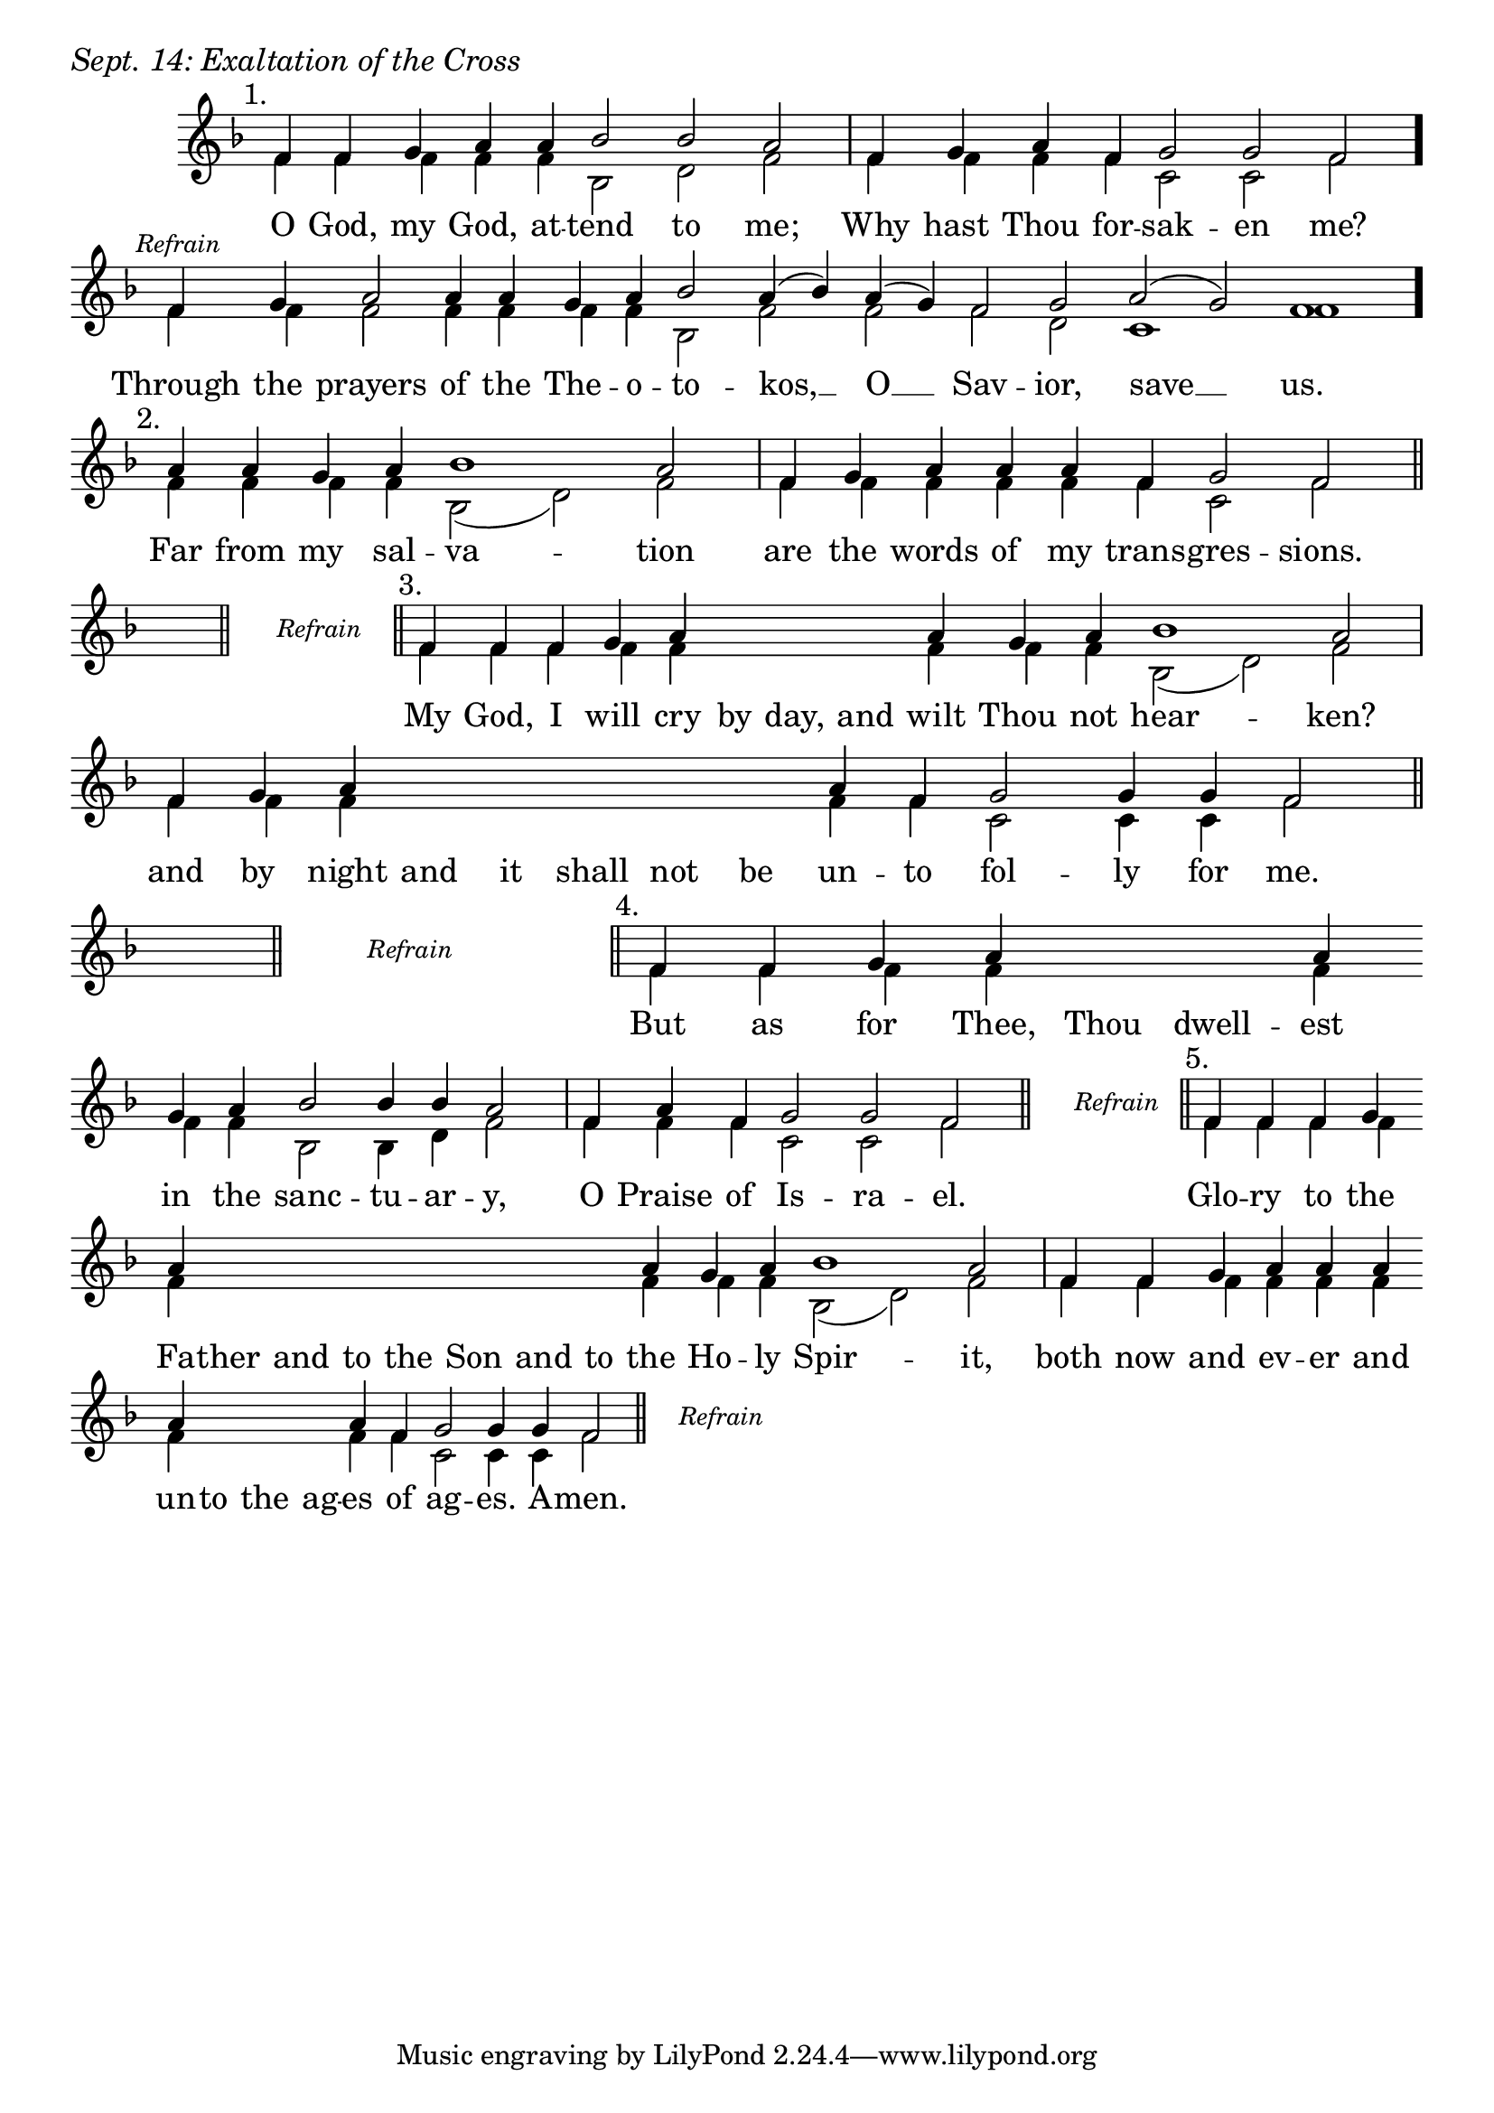\version "2.24.4"

keyTime = { \key f \major}


cadenzaMeasure = {
  \cadenzaOff
  \partial 1024 s1024
  \cadenzaOn
}

stub = {
    \hideNotes r4 \unHideNotes \cadenzaMeasure \section
}

refrain = {
    \stopStaff
     \hideNotes bes8\rest \unHideNotes
    \once \override Rest.stencil =
          #(lambda (grob)
             (grob-interpret-markup grob #{
               \markup  \italic \small "Refrain"
               #}))
    f1\rest
    % \hideNotes bes1\rest \unHideNotes
    \cadenzaMeasure
    \startStaff
    \section
}

refrainBlank = {
    \hideNotes r8 r1 \unHideNotes
    \cadenzaMeasure
}

refrainEnd = {
    \stopStaff
     \hideNotes bes8\rest \unHideNotes
    \once \override Rest.stencil =
          #(lambda (grob)
             (grob-interpret-markup grob #{
               \markup  \italic \small "Refrain"
               #}))
    f1\rest
    % \hideNotes bes1\rest \unHideNotes
    \cadenzaMeasure
}

SopMusic    = \relative { 
    \override Score.BarNumber.break-visibility = ##(#f #t #t)
    \cadenzaOn

    \textMark "1."
    f'4 f g a a bes2 bes a \cadenzaMeasure
    f4 g a f g2 g f \cadenzaMeasure \bar "."

    \textMark \markup { \italic \small "Refrain" }
    f4 g a2 a4 a g a bes2 a4( bes) a( g) f2 g a( g) f1 \cadenzaMeasure \bar"."

    \textMark "2."
    a4 a g a bes1 a2 \cadenzaMeasure
    f4 g a a a f g2 f \cadenzaMeasure \section \break

    \stub \refrain

    \textMark "3."
    f4 f f g a \hideNotes a a a \unHideNotes a g a bes1 a2 \cadenzaMeasure
    f4 g a \hideNotes a a a a a \unHideNotes a f g2 g4 g f2 \cadenzaMeasure \section

    \stub
    \refrain

    \textMark "4."
    f4 f g a \hideNotes a a \unHideNotes a \break g a bes2 bes4 bes4 a2 \cadenzaMeasure
    f4 a f g2 g f \cadenzaMeasure \section

    \refrain

    \textMark "5."
    f4 f f g \break a \hideNotes a a a   a a a   a \unHideNotes a g a bes1 a2 \cadenzaMeasure \noBreak
    f4 f g a a a \break a \hideNotes a a a \unHideNotes a f g2 g4 g f2 \cadenzaMeasure \section

    \refrainEnd


}

BassMusic   = \relative {
    \override Score.BarNumber.break-visibility = ##(#f #t #t)
    \cadenzaOn

    %1
    f'4 f f f f bes,2 d f \cadenzaMeasure
    f4 f f f c2 c f \cadenzaMeasure

    %Refrain
    f4 f f2 f4 f f f bes,2 f' f f d c1 f \cadenzaMeasure

    %2
    f4 f f f bes,2( d) f \cadenzaMeasure
    f4 f f f f f c2 f \cadenzaMeasure 

    \stub
    \refrainBlank

    %3
    f4 f f f f \hideNotes f f f \unHideNotes f f f bes,2( d) f \cadenzaMeasure
    f4 f f \hideNotes f f f f f \unHideNotes f f c2 c4 c f2 \cadenzaMeasure

    \stub
    \refrainBlank

    %4
    f4 f f f \hideNotes f f \unHideNotes f f f bes,2 bes4 d f2 \cadenzaMeasure
    f4 f f c2 c f \cadenzaMeasure

    \refrainBlank

    %5
    f4 f f f f \hideNotes f f f   f f f   f \unHideNotes f f f bes,2( d) f2 \cadenzaMeasure
    f4 f f f f f f \hideNotes f f f \unHideNotes f f c2 c4 c f2\cadenzaMeasure 

    \refrainBlank
    
}

VerseOne = \lyricmode {
    O God, my God, at -- tend to me;
    Why hast Thou for -- sak -- en me?

    Through the prayers of the The -- o -- to -- kos, __ O __ Sav -- ior, save __ us.

    Far from my sal -- va -- tion
    are the words of my trans -- gres -- sions.

    My God, I will cry by day, and wilt Thou not hear -- ken?
    and by night and it shall not be un -- to fol -- ly for me.

    But as for Thee, Thou dwell -- est in the sanc -- tu -- ar -- y,
    O Praise of Is -- ra -- el.

    Glo -- ry to the Fa -- ther and to the Son and to the Ho -- ly Spir -- it,
    both now and ev -- er and un -- to the ag -- es of ag -- es. A -- men.
    }



\score {
    \header {
        piece = \markup {\large \italic "Sept. 14: Exaltation of the Cross"}
    }
    \new Staff
    % \with {midiInstrument = "choir aahs"} 
    <<
        \clef "treble"
        \new Voice = "Sop"  { \voiceOne \keyTime \SopMusic}
        \new Voice = "Bass" { \voiceTwo \BassMusic }
        \new Lyrics \lyricsto "Sop" { \VerseOne }
    >>
        
    \layout {
        ragged-last = ##t
        \context {
            \Staff
                \remove Time_signature_engraver
                \override SpacingSpanner.common-shortest-duration = #(ly:make-moment 1/16)


        }
        \context {
            \Score
            \omit BarNumber
        }
        \context {
            \Lyrics
                \override LyricSpace.minimum-distance = #1.0
                \override LyricText.font-size = #1.5
        }
    }
    \midi {
        \tempo 4 = 180
    }
}





